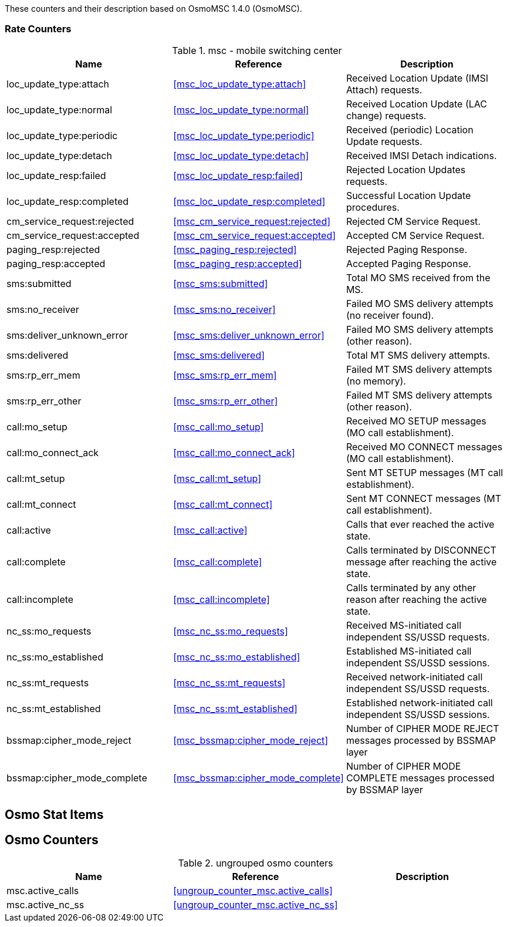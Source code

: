 
// autogenerated by show asciidoc counters
These counters and their description based on OsmoMSC 1.4.0 (OsmoMSC).

=== Rate Counters

// generating tables for rate_ctr_group
// rate_ctr_group table mobile switching center
.msc - mobile switching center 
[options="header"]
|===
| Name | Reference | Description
| loc_update_type:attach | <<msc_loc_update_type:attach>> | Received Location Update (IMSI Attach) requests.
| loc_update_type:normal | <<msc_loc_update_type:normal>> | Received Location Update (LAC change) requests.
| loc_update_type:periodic | <<msc_loc_update_type:periodic>> | Received (periodic) Location Update requests.
| loc_update_type:detach | <<msc_loc_update_type:detach>> | Received IMSI Detach indications.
| loc_update_resp:failed | <<msc_loc_update_resp:failed>> | Rejected Location Updates requests.
| loc_update_resp:completed | <<msc_loc_update_resp:completed>> | Successful Location Update procedures.
| cm_service_request:rejected | <<msc_cm_service_request:rejected>> | Rejected CM Service Request.
| cm_service_request:accepted | <<msc_cm_service_request:accepted>> | Accepted CM Service Request.
| paging_resp:rejected | <<msc_paging_resp:rejected>> | Rejected Paging Response.
| paging_resp:accepted | <<msc_paging_resp:accepted>> | Accepted Paging Response.
| sms:submitted | <<msc_sms:submitted>> | Total MO SMS received from the MS.
| sms:no_receiver | <<msc_sms:no_receiver>> | Failed MO SMS delivery attempts (no receiver found).
| sms:deliver_unknown_error | <<msc_sms:deliver_unknown_error>> | Failed MO SMS delivery attempts (other reason).
| sms:delivered | <<msc_sms:delivered>> | Total MT SMS delivery attempts.
| sms:rp_err_mem | <<msc_sms:rp_err_mem>> | Failed MT SMS delivery attempts (no memory).
| sms:rp_err_other | <<msc_sms:rp_err_other>> | Failed MT SMS delivery attempts (other reason).
| call:mo_setup | <<msc_call:mo_setup>> | Received MO SETUP messages (MO call establishment).
| call:mo_connect_ack | <<msc_call:mo_connect_ack>> | Received MO CONNECT messages (MO call establishment).
| call:mt_setup | <<msc_call:mt_setup>> | Sent MT SETUP messages (MT call establishment).
| call:mt_connect | <<msc_call:mt_connect>> | Sent MT CONNECT messages (MT call establishment).
| call:active | <<msc_call:active>> | Calls that ever reached the active state.
| call:complete | <<msc_call:complete>> | Calls terminated by DISCONNECT message after reaching the active state.
| call:incomplete | <<msc_call:incomplete>> | Calls terminated by any other reason after reaching the active state.
| nc_ss:mo_requests | <<msc_nc_ss:mo_requests>> | Received MS-initiated call independent SS/USSD requests.
| nc_ss:mo_established | <<msc_nc_ss:mo_established>> | Established MS-initiated call independent SS/USSD sessions.
| nc_ss:mt_requests | <<msc_nc_ss:mt_requests>> | Received network-initiated call independent SS/USSD requests.
| nc_ss:mt_established | <<msc_nc_ss:mt_established>> | Established network-initiated call independent SS/USSD sessions.
| bssmap:cipher_mode_reject | <<msc_bssmap:cipher_mode_reject>> | Number of CIPHER MODE REJECT messages processed by BSSMAP layer
| bssmap:cipher_mode_complete | <<msc_bssmap:cipher_mode_complete>> | Number of CIPHER MODE COMPLETE messages processed by BSSMAP layer
|===
== Osmo Stat Items

// generating tables for osmo_stat_items
== Osmo Counters

// generating tables for osmo_counters
// ungrouped osmo_counters
.ungrouped osmo counters
[options="header"]
|===
| Name | Reference | Description
| msc.active_calls | <<ungroup_counter_msc.active_calls>> | 
| msc.active_nc_ss | <<ungroup_counter_msc.active_nc_ss>> |
|===
